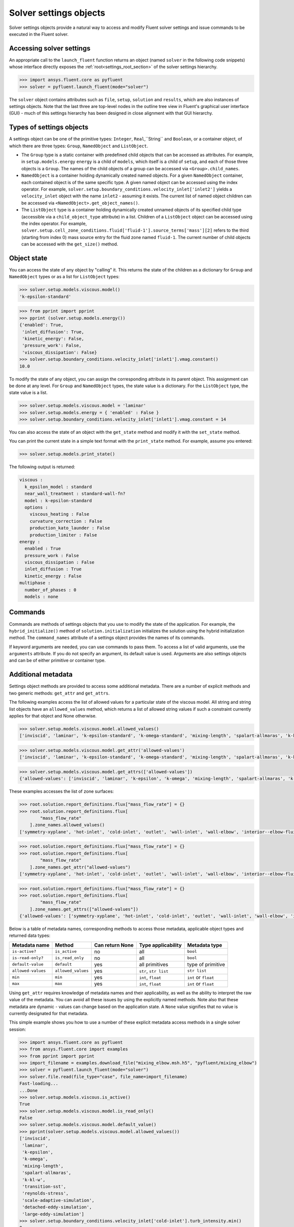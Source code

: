 .. _ref_settings:

Solver settings objects
=======================
Solver settings objects provide a natural way to access and modify Fluent solver
settings and issue commands to be executed in the Fluent solver.

Accessing solver settings
-------------------------
An appropriate call to the ``launch_fluent`` function returns an object (named ``solver`` in
the following code snippets) whose interface directly exposes the
:ref:`root<settings_root_section>` of the solver settings hierarchy.

.. code-block::

  >>> import ansys.fluent.core as pyfluent
  >>> solver = pyfluent.launch_fluent(mode="solver")


The ``solver`` object contains attributes such as ``file``, ``setup``, ``solution`` and
``results``, which are also instances of settings objects. Note that the last three are
top-level nodes in the outline tree view in Fluent's graphical user interface (GUI) - much
of this settings hierarchy has been designed in close alignment with that GUI hierarchy.

Types of settings objects
-------------------------
A settings object can be one of the primitive types: ``Integer``, ``Real``,``String`` and
``Boolean``, or a container object, of which there are three types: ``Group``, ``NamedObject``
and ``ListObject``.

- The ``Group`` type is a static container with predefined child objects that
  can be accessed as attributes. For example, in ``setup.models.energy``
  ``energy`` is a child of ``models``, which itself is a child of ``setup``, and each of those 
  three objects is a ``Group``. The names of the child objects of a group can be accessed 
  via ``<Group>.child_names``.

- ``NamedObject`` is a container holding dynamically created named objects. For
  a given ``NamedObject`` container, each contained object is of the same
  specific type. A given named object can be accessed using the index operator. For example,
  ``solver.setup.boundary_conditions.velocity_inlet['inlet2']`` yields a ``velocity_inlet``
  object with the name ``inlet2`` - assuming it exists. The current list of named object
  children can be accessed via ``<NamedObject>.get_object_names()``.

- The ``ListObject`` type is a container holding dynamically created unnamed objects of
  its specified child type (accessible via a ``child_object_type`` attribute) in a
  list. Children of a ``ListObject`` object can be accessed using the index operator.
  For example, ``solver.setup.cell_zone_conditions.fluid['fluid-1'].source_terms['mass'][2]``
  refers to the third (starting from index 0) mass source entry for the fluid zone
  named ``fluid-1``. The current number of child objects can be accessed with the
  ``get_size()`` method.


Object state
------------
You can access the state of any object by "calling" it. This returns the state of the children 
as a dictionary for ``Group`` and ``NamedObject`` types or as a list for ``ListObject`` types:

.. code-block::

  >>> solver.setup.models.viscous.model()
  'k-epsilon-standard'


.. code-block::

  >>> from pprint import pprint
  >>> pprint (solver.setup.models.energy())
  {'enabled': True,
   'inlet_diffusion': True,
   'kinetic_energy': False,
   'pressure_work': False,
   'viscous_dissipation': False}
  >>> solver.setup.boundary_conditions.velocity_inlet['inlet1'].vmag.constant()
  10.0


To modify the state of any object, you can assign the corresponding attribute
in its parent object. This assignment can be done at any level. For ``Group``
and ``NamedObject`` types, the state value is a dictionary. For the
``ListObject`` type, the state value is a list.

.. code-block::

  >>> solver.setup.models.viscous.model = 'laminar'
  >>> solver.setup.models.energy = { 'enabled' : False }
  >>> solver.setup.boundary_conditions.velocity_inlet['inlet1'].vmag.constant = 14


You can also access the state of an object with the ``get_state`` method and
modify it with the ``set_state`` method.

You can print the current state in a simple text format with the
``print_state`` method. For example, assume you entered:

.. code-block::

  >>> solver.setup.models.print_state()


The following output is returned:
  
.. code-block::

  viscous :
    k_epsilon_model : standard
    near_wall_treatment : standard-wall-fn?
    model : k-epsilon-standard
    options :
      viscous_heating : False
      curvature_correction : False
      production_kato_launder : False
      production_limiter : False
  energy :
    enabled : True
    pressure_work : False
    viscous_dissipation : False
    inlet_diffusion : True
    kinetic_energy : False
  multiphase :
    number_of_phases : 0
    models : none

Commands
--------
Commands are methods of settings objects that you use to modify the state of
the application. For example, the ``hybrid_initialize()`` method of
``solution.initialization`` initializes the solution using the hybrid
initialization method. The ``command_names`` attribute of a settings object
provides the names of its commands.

If keyword arguments are needed, you can use commands to pass them. To access a
list of valid arguments, use the ``arguments`` attribute. If you do not specify
an argument, its default value is used. Arguments are also settings objects
and can be of either primitive or container type.

Additional metadata
-------------------
Settings object methods are provided to access some additional metadata. There are
a number of explicit methods and two generic methods: ``get_attr`` and ``get_attrs``.

The following examples access the list of allowed values for a particular state of
the viscous model. All string and string list objects have an ``allowed_values``
method, which returns a list of allowed string values if such a constraint currently applies
for that object and None otherwise.


.. code-block::

  >>> solver.setup.models.viscous.model.allowed_values()
  ['inviscid', 'laminar', 'k-epsilon-standard', 'k-omega-standard', 'mixing-length', 'spalart-allmaras', 'k-kl-w', 'transition-sst', 'reynolds-stress', 'scale-adaptive-simulation', 'detached-eddy-simulation', 'large-eddy-simulation']


.. code-block::

  >>> solver.setup.models.viscous.model.get_attr('allowed-values')
  ['inviscid', 'laminar', 'k-epsilon-standard', 'k-omega-standard', 'mixing-length', 'spalart-allmaras', 'k-kl-w', 'transition-sst', 'reynolds-stress', 'scale-adaptive-simulation', 'detached-eddy-simulation', 'large-eddy-simulation']


.. code-block::

  >>> solver.setup.models.viscous.model.get_attrs(['allowed-values'])
  {'allowed-values': ['inviscid', 'laminar', 'k-epsilon', 'k-omega', 'mixing-length', 'spalart-allmaras', 'k-kl-w', 'transition-sst', 'reynolds-stress', 'scale-adaptive-simulation', 'detached-eddy-simulation', 'large-eddy-simulation']}


These examples accesses the list of zone surfaces:

.. code-block::

  >>> root.solution.report_definitions.flux["mass_flow_rate"] = {}
  >>> root.solution.report_definitions.flux[
          "mass_flow_rate"
      ].zone_names.allowed_values()
  ['symmetry-xyplane', 'hot-inlet', 'cold-inlet', 'outlet', 'wall-inlet', 'wall-elbow', 'interior--elbow-fluid']


.. code-block::

  >>> root.solution.report_definitions.flux["mass_flow_rate"] = {}
  >>> root.solution.report_definitions.flux[
          "mass_flow_rate"
      ].zone_names.get_attr("allowed-values")
  ['symmetry-xyplane', 'hot-inlet', 'cold-inlet', 'outlet', 'wall-inlet', 'wall-elbow', 'interior--elbow-fluid']


.. code-block::

  >>> root.solution.report_definitions.flux["mass_flow_rate"] = {}
  >>> root.solution.report_definitions.flux[
          "mass_flow_rate"
      ].zone_names.get_attrs(["allowed-values"])
  {'allowed-values': ['symmetry-xyplane', 'hot-inlet', 'cold-inlet', 'outlet', 'wall-inlet', 'wall-elbow', 'interior--elbow-fluid']}


Below is a table of metadata names, corresponding methods to access those metadata, 
applicable object types and returned data types: 

==================  ==================  =================  =====================  ====================
Metadata name       Method              Can return None    Type applicability     Metadata type
==================  ==================  =================  =====================  ====================
``is-active?``      ``is_active``       no                 all                    ``bool``
``is-read-only?``   ``is_read_only``    no                 all                    ``bool``
``default-value``   ``default``         yes                all primitives         type of primitive
``allowed-values``  ``allowed_values``  yes                ``str``, ``str list``  ``str list``
``min``             ``min``             yes                ``int``, ``float``     ``int`` or ``float``
``max``             ``max``             yes                ``int``, ``float``     ``int`` or ``float``
==================  ==================  =================  =====================  ====================


Using ``get_attr`` requires knowledge of metadata names and their applicability, as well as the 
ability to interpret the raw value of the metadata. You can avoid all these issues by using the 
explicitly named methods. Note also that these metadata are dynamic - values can change based on the
application state. A ``None`` value signifies that no value is currently designated for that metadata.


This simple example shows you how to use a number of these explicit metadata access methods
in a single solver session:

.. code-block::

  >>> import ansys.fluent.core as pyfluent
  >>> from ansys.fluent.core import examples
  >>> from pprint import pprint
  >>> import_filename = examples.download_file("mixing_elbow.msh.h5", "pyfluent/mixing_elbow")
  >>> solver = pyfluent.launch_fluent(mode="solver")
  >>> solver.file.read(file_type="case", file_name=import_filename)
  Fast-loading...
  ...Done
  >>> solver.setup.models.viscous.is_active()
  True
  >>> solver.setup.models.viscous.model.is_read_only()
  False
  >>> solver.setup.models.viscous.model.default_value()
  >>> pprint(solver.setup.models.viscous.model.allowed_values())
  ['inviscid',
   'laminar',
   'k-epsilon',
   'k-omega',
   'mixing-length',
   'spalart-allmaras',
   'k-kl-w',
   'transition-sst',
   'reynolds-stress',
   'scale-adaptive-simulation',
   'detached-eddy-simulation',
   'large-eddy-simulation']
  >>> solver.setup.boundary_conditions.velocity_inlet['cold-inlet'].turb_intensity.min()
  0
  >>> solver.setup.boundary_conditions.velocity_inlet['cold-inlet'].turb_intensity.max()
  1


Active objects and commands
---------------------------
Objects and commands can be active or inactive based on the application state.
The ``is_active()`` method returns ``True`` if an object or command
is currently active.

The ``get_active_child_names`` method returns the list of
active children:

.. code-block::

  >>> solver.setup.models.get_active_child_names()
  ['energy', 'multiphase', 'viscous']


The ``get_active_command_names`` method returns the list of active
commands:

.. code-block::

  >>> solver.solution.run_calculation.get_active_command_names()
  ['iterate']


.. _settings_root_section:

Root object
-----------
The ``root`` object (named solver in the above examples) is the top-level
solver settings object. It contains all other settings objects in a hierarchical structure.
For more information, see :ref:`root`.

